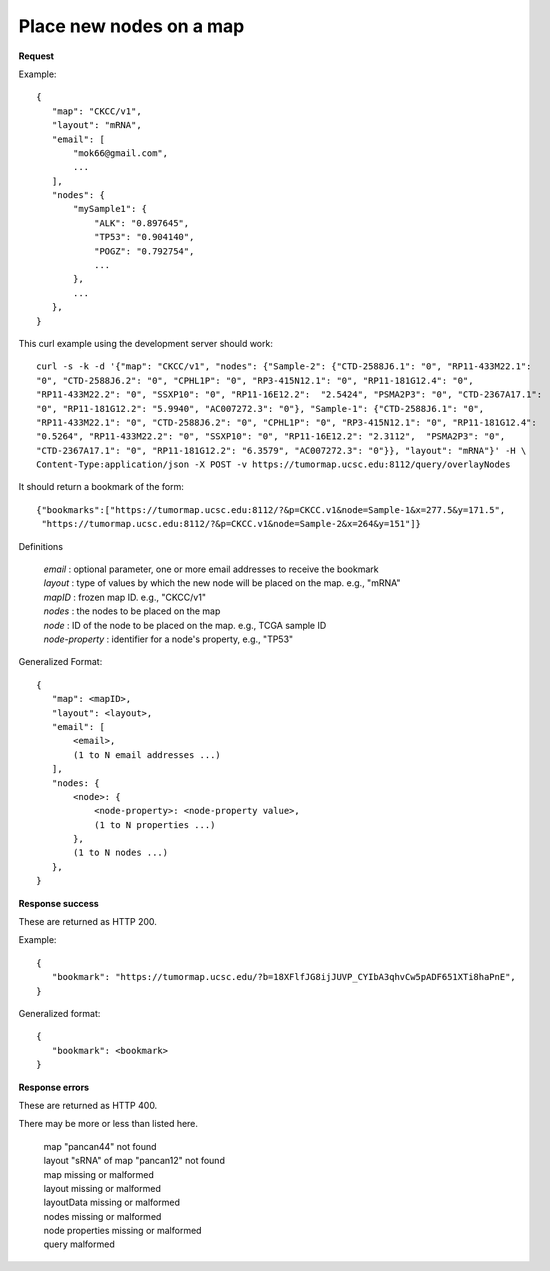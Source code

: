 Place new nodes on a map
------------------------

**Request**

Example::

 {
    "map": "CKCC/v1",
    "layout": "mRNA",
    "email": [
        "mok66@gmail.com",
        ...
    ],
    "nodes": {
        "mySample1": {
            "ALK": "0.897645",
            "TP53": "0.904140",
            "POGZ": "0.792754",
            ...
        },
        ...
    },
 }

This curl example using the development server should work::

 curl -s -k -d '{"map": "CKCC/v1", "nodes": {"Sample-2": {"CTD-2588J6.1": "0", "RP11-433M22.1":
 "0", "CTD-2588J6.2": "0", "CPHL1P": "0", "RP3-415N12.1": "0", "RP11-181G12.4": "0",
 "RP11-433M22.2": "0", "SSXP10": "0", "RP11-16E12.2":  "2.5424", "PSMA2P3": "0", "CTD-2367A17.1":
 "0", "RP11-181G12.2": "5.9940", "AC007272.3": "0"}, "Sample-1": {"CTD-2588J6.1": "0",
 "RP11-433M22.1": "0", "CTD-2588J6.2": "0", "CPHL1P": "0", "RP3-415N12.1": "0", "RP11-181G12.4":
 "0.5264", "RP11-433M22.2": "0", "SSXP10": "0", "RP11-16E12.2": "2.3112",  "PSMA2P3": "0",
 "CTD-2367A17.1": "0", "RP11-181G12.2": "6.3579", "AC007272.3": "0"}}, "layout": "mRNA"}' -H \
 Content-Type:application/json -X POST -v https://tumormap.ucsc.edu:8112/query/overlayNodes

It should return a bookmark of the form::

 {"bookmarks":["https://tumormap.ucsc.edu:8112/?&p=CKCC.v1&node=Sample-1&x=277.5&y=171.5",
  "https://tumormap.ucsc.edu:8112/?&p=CKCC.v1&node=Sample-2&x=264&y=151"]}

Definitions

 | *email* : optional parameter, one or more email addresses to receive the bookmark
 | *layout* : type of values by which the new node will be placed on the map. e.g., "mRNA"
 | *mapID* : frozen map ID. e.g., "CKCC/v1"
 | *nodes* : the nodes to be placed on the map
 | *node* : ID of the node to be placed on the map. e.g., TCGA sample ID
 | *node-property* : identifier for a node's property, e.g., "TP53"

Generalized Format::

 {
    "map": <mapID>,
    "layout": <layout>,
    "email": [
        <email>,
        (1 to N email addresses ...)
    ],
    "nodes: {
        <node>: {
            <node-property>: <node-property value>,
            (1 to N properties ...)
        },
        (1 to N nodes ...)
    },
 }

**Response success**

These are returned as HTTP 200.

Example::

 {
    "bookmark": "https://tumormap.ucsc.edu/?b=18XFlfJG8ijJUVP_CYIbA3qhvCw5pADF651XTi8haPnE",
 }

Generalized format::

 {
    "bookmark": <bookmark>
 }

**Response errors**

These are returned as HTTP 400.

There may be more or less than listed here.

 | map "pancan44" not found
 | layout "sRNA" of map "pancan12" not found
 | map missing or malformed
 | layout missing or malformed
 | layoutData missing or malformed
 | nodes missing or malformed
 | node properties missing or malformed
 | query malformed
